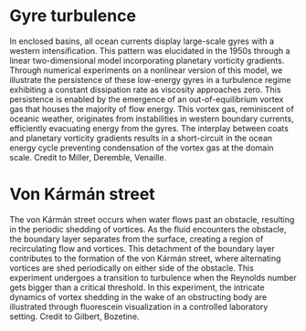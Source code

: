 # Created 2024-01-08 Mon 12:43
#+options: toc:nil num:nil tags:nil todo:nil ^:{} title:nil broken-links:mark
#+options: html-style:nil
#+author: Bruno Deremble
#+keywords: geophysical fluid dyamics


* Gyre turbulence
In enclosed basins, all ocean currents display large-scale gyres with a western
intensification. This pattern was elucidated in the 1950s through a linear
two-dimensional model incorporating planetary vorticity gradients. Through
numerical experiments on a nonlinear version of this model, we illustrate the
persistence of these low-energy gyres in a turbulence regime exhibiting a
constant dissipation rate as viscosity approaches zero. This persistence is
enabled by the emergence of an out-of-equilibrium vortex gas that houses the
majority of flow energy. This vortex gas, reminiscent of oceanic weather,
originates from instabilities in western boundary currents, efficiently
evacuating energy from the gyres. The interplay between coats and planetary
vorticity gradients results in a short-circuit in the ocean energy cycle
preventing condensation of the vortex gas at the domain scale. Credit to Miller,
Deremble, Venaille.


* Von Kármán street
The von Kármán street occurs when water flows past an obstacle, resulting in the
periodic shedding of vortices. As the fluid encounters the obstacle, the
boundary layer separates from the surface, creating a region of recirculating
flow and vortices. This detachment of the boundary layer contributes to the
formation of the von Kármán street, where alternating vortices are shed
periodically on either side of the obstacle. This experiment undergoes a
transition to turbulence when the Reynolds number gets bigger than a critical
threshold. In this experiment, the intricate dynamics of vortex shedding in the
wake of an obstructing body are illustrated through fluorescein visualization in
a controlled laboratory setting. Credit to Gilbert, Bozetine.
